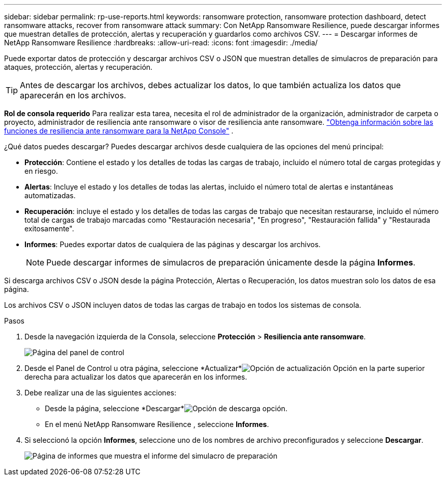 ---
sidebar: sidebar 
permalink: rp-use-reports.html 
keywords: ransomware protection, ransomware protection dashboard, detect ransomware attacks, recover from ransomware attack 
summary: Con NetApp Ransomware Resilience, puede descargar informes que muestran detalles de protección, alertas y recuperación y guardarlos como archivos CSV. 
---
= Descargar informes de NetApp Ransomware Resilience
:hardbreaks:
:allow-uri-read: 
:icons: font
:imagesdir: ./media/


[role="lead"]
Puede exportar datos de protección y descargar archivos CSV o JSON que muestran detalles de simulacros de preparación para ataques, protección, alertas y recuperación.


TIP: Antes de descargar los archivos, debes actualizar los datos, lo que también actualiza los datos que aparecerán en los archivos.

*Rol de consola requerido* Para realizar esta tarea, necesita el rol de administrador de la organización, administrador de carpeta o proyecto, administrador de resiliencia ante ransomware o visor de resiliencia ante ransomware. link:https://docs.netapp.com/us-en/console-setup-admin/reference-iam-ransomware-roles.html["Obtenga información sobre las funciones de resiliencia ante ransomware para la NetApp Console"^] .

¿Qué datos puedes descargar?  Puedes descargar archivos desde cualquiera de las opciones del menú principal:

* *Protección*: Contiene el estado y los detalles de todas las cargas de trabajo, incluido el número total de cargas protegidas y en riesgo.
* *Alertas*: Incluye el estado y los detalles de todas las alertas, incluido el número total de alertas e instantáneas automatizadas.
* *Recuperación*: incluye el estado y los detalles de todas las cargas de trabajo que necesitan restaurarse, incluido el número total de cargas de trabajo marcadas como "Restauración necesaria", "En progreso", "Restauración fallida" y "Restaurada exitosamente".
* *Informes*: Puedes exportar datos de cualquiera de las páginas y descargar los archivos.
+

NOTE: Puede descargar informes de simulacros de preparación únicamente desde la página *Informes*.



Si descarga archivos CSV o JSON desde la página Protección, Alertas o Recuperación, los datos muestran solo los datos de esa página.

Los archivos CSV o JSON incluyen datos de todas las cargas de trabajo en todos los sistemas de consola.

.Pasos
. Desde la navegación izquierda de la Consola, seleccione *Protección* > *Resiliencia ante ransomware*.
+
image:screen-dashboard.png["Página del panel de control"]

. Desde el Panel de Control u otra página, seleccione *Actualizar*image:button-refresh.png["Opción de actualización"] Opción en la parte superior derecha para actualizar los datos que aparecerán en los informes.
. Debe realizar una de las siguientes acciones:
+
** Desde la página, seleccione *Descargar*image:button-download.png["Opción de descarga"] opción.
** En el menú NetApp Ransomware Resilience , seleccione *Informes*.


. Si seleccionó la opción *Informes*, seleccione uno de los nombres de archivo preconfigurados y seleccione *Descargar*.
+
image:screen-reports.png["Página de informes que muestra el informe del simulacro de preparación"]


